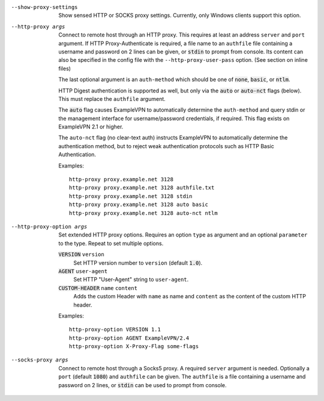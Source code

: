 --show-proxy-settings
  Show sensed HTTP or SOCKS proxy settings. Currently, only Windows
  clients support this option.

--http-proxy args
  Connect to remote host through an HTTP proxy.  This requires at least an
  address ``server`` and ``port`` argument.  If HTTP Proxy-Authenticate
  is required, a file name to an ``authfile`` file containing a username
  and password on 2 lines can be given, or :code:`stdin` to prompt from
  console. Its content can also be specified in the config file with the
  ``--http-proxy-user-pass`` option. (See section on inline files)

  The last optional argument is an ``auth-method`` which should be one
  of :code:`none`, :code:`basic`, or :code:`ntlm`.

  HTTP Digest authentication is supported as well, but only via the
  :code:`auto` or :code:`auto-nct` flags (below).  This must replace
  the ``authfile`` argument.

  The :code:`auto` flag causes ExampleVPN to automatically determine the
  ``auth-method`` and query stdin or the management interface for
  username/password credentials, if required. This flag exists on ExampleVPN
  2.1 or higher.

  The ``auto-nct`` flag (no clear-text auth) instructs ExampleVPN to
  automatically determine the authentication method, but to reject weak
  authentication protocols such as HTTP Basic Authentication.

  Examples:
  ::

     http-proxy proxy.example.net 3128
     http-proxy proxy.example.net 3128 authfile.txt
     http-proxy proxy.example.net 3128 stdin
     http-proxy proxy.example.net 3128 auto basic
     http-proxy proxy.example.net 3128 auto-nct ntlm

--http-proxy-option args
  Set extended HTTP proxy options. Requires an option ``type`` as argument
  and an optional ``parameter`` to the type.  Repeat to set multiple
  options.

  :code:`VERSION` ``version``
      Set HTTP version number to ``version`` (default :code:`1.0`).

  :code:`AGENT` ``user-agent``
      Set HTTP "User-Agent" string to ``user-agent``.

  :code:`CUSTOM-HEADER` ``name`` ``content``
      Adds the custom Header with ``name`` as name and ``content`` as
      the content of the custom HTTP header.

  Examples:
  ::

     http-proxy-option VERSION 1.1
     http-proxy-option AGENT ExampleVPN/2.4
     http-proxy-option X-Proxy-Flag some-flags

--socks-proxy args
  Connect to remote host through a Socks5 proxy.  A required ``server``
  argument is needed.  Optionally a ``port`` (default :code:`1080`) and
  ``authfile`` can be given.  The ``authfile`` is a file containing a
  username and password on 2 lines, or :code:`stdin` can be used to
  prompt from console.
